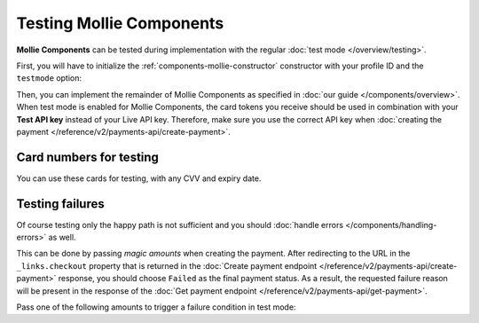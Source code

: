 Testing Mollie Components
=========================
**Mollie Components** can be tested during implementation with the regular :doc:`test mode </overview/testing>`.

First, you will have to initialize the :ref:`components-mollie-constructor` constructor with your profile ID and
the ``testmode`` option:

.. code-block:: js
   :linenos:

   var mollie = Mollie('pfl_3RkSN1zuPE', { locale: 'nl_NL', testmode: true });

Then, you can implement the remainder of Mollie Components as specified in :doc:`our guide </components/overview>`. When
test mode is enabled for Mollie Components, the card tokens you receive should be used in combination with your
**Test API key** instead of your Live API key. Therefore, make sure you use the correct API key when
:doc:`creating the payment </reference/v2/payments-api/create-payment>`.

Card numbers for testing
------------------------
You can use these cards for testing, with any CVV and expiry date.

.. table::
   :header-alignment: left right
   :column-alignment: left right

   +------------------+------------------------------------+
   | Brand            | Card number                        |
   +==================+====================================+
   | American Express | 3782 822463 10005                  |
   +------------------+------------------------------------+
   | Mastercard       | 2223 0000 1047 9399                |
   +------------------+------------------------------------+
   | VISA             | 4543 4740 0224 9996                |
   +------------------+------------------------------------+

Testing failures
----------------
Of course testing only the happy path is not sufficient and you should
:doc:`handle errors </components/handling-errors>` as well.

This can be done by passing `magic amounts` when creating the payment. After redirecting to the URL in the
``_links.checkout`` property that is returned in the
:doc:`Create payment endpoint </reference/v2/payments-api/create-payment>` response, you should choose ``Failed``
as the final payment status. As a result, the requested failure reason will be present in the response of the
:doc:`Get payment endpoint </reference/v2/payments-api/get-payment>`.

Pass one of the following amounts to trigger a failure condition in test mode:

.. table::
   :header-alignment: left right
   :column-alignment: left right

   +------------------------------+--------------+
   | Failure reason to trigger    | Magic amount |
   +==============================+==============+
   | ``invalid_card_number``      |   € 1,001.00 |
   +------------------------------+--------------+
   | ``invalid_cvv``              |   € 1,002.00 |
   +------------------------------+--------------+
   | ``invalid_card_holder_name`` |   € 1,003.00 |
   +------------------------------+--------------+
   | ``card_expired``             |   € 1,004.00 |
   +------------------------------+--------------+
   | ``invalid_card_type``        |   € 1,005.00 |
   +------------------------------+--------------+
   | ``refused_by_issuer``        |   € 1,006.00 |
   +------------------------------+--------------+
   | ``insufficient_funds``       |   € 1,007.00 |
   +------------------------------+--------------+
   | ``inactive_card``            |   € 1,008.00 |
   +------------------------------+--------------+
   | ``possible_fraud``           |   € 1,009.00 |
   +------------------------------+--------------+
   | ``authentication_failed``    |   € 1,010.00 |
   +------------------------------+--------------+
   | ``card_declined``            |   € 1,011.00 |
   +------------------------------+--------------+
